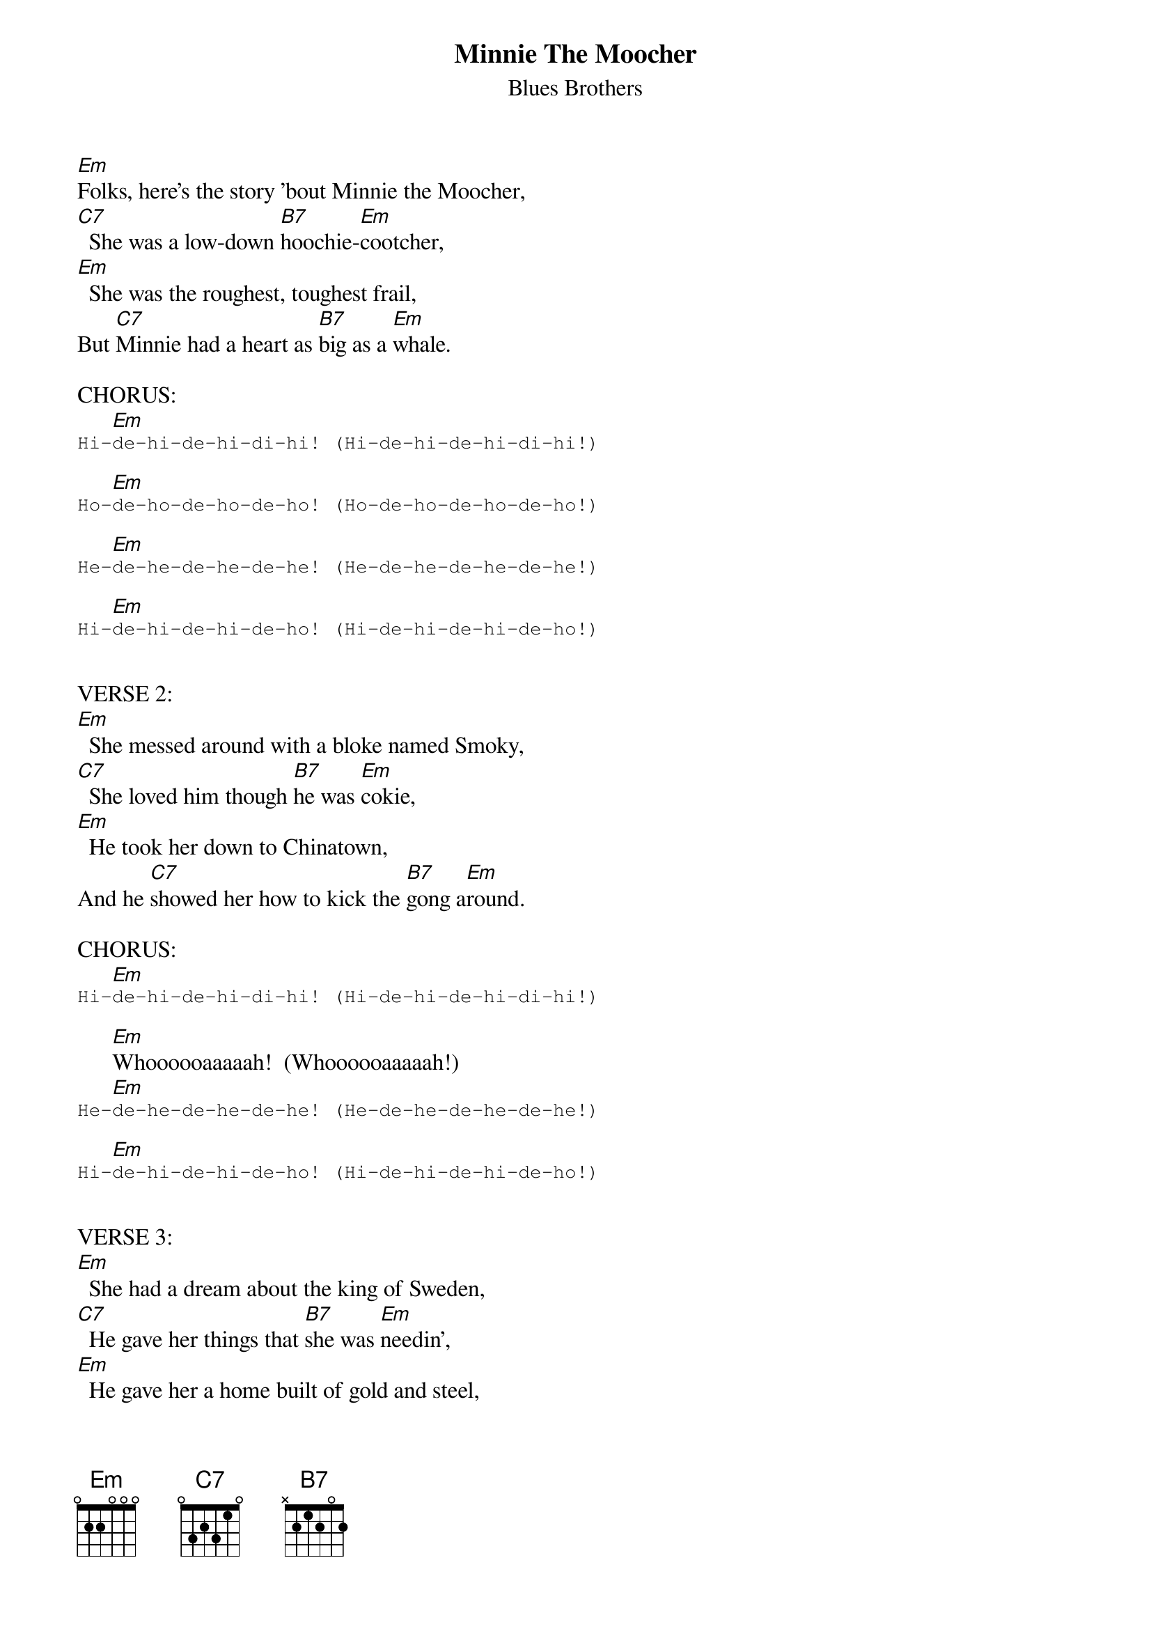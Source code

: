 {t:Minnie The Moocher}
{st:Blues Brothers}

#
#MINNIE THE MOOCHER � CAB CALLOWAY / THE BLUES BROTHERS
#
#INTRO: (Strong blues feel, 95bpm)
#│Em   B7  │Em       │Em   B7  │Em       │Em   B7  │Em       │
#
#│C7       │Em/B B7/F# Em │Em       │Em       │Em       │C7   B7   │
#
#VERSE 1:
[Em]Folks, here's the story 'bout Minnie the Moocher,
[C7]  She was a low-down [B7]hoochie-[Em]cootcher,
[Em]  She was the roughest, toughest frail,
But [C7]Minnie had a heart as [B7]big as a [Em]whale.

CHORUS:
      [Em]                                                                                                       
{sot}
Hi-de-hi-de-hi-di-hi! (Hi-de-hi-de-hi-di-hi!)

{eot}
      [Em]                                                                                                       
{sot}
Ho-de-ho-de-ho-de-ho! (Ho-de-ho-de-ho-de-ho!)

{eot}
      [Em]                                                                                                       
{sot}
He-de-he-de-he-de-he! (He-de-he-de-he-de-he!)

{eot}
      [Em]                                                                                                       
{sot}
Hi-de-hi-de-hi-de-ho! (Hi-de-hi-de-hi-de-ho!)

{eot}

VERSE 2:
[Em]  She messed around with a bloke named Smoky,
[C7]  She loved him though [B7]he was [Em]cokie,
[Em]  He took her down to Chinatown,
And he [C7]showed her how to kick the [B7]gong a[Em]round.

CHORUS:
      [Em]                                                                                                       
{sot}
Hi-de-hi-de-hi-di-hi! (Hi-de-hi-de-hi-di-hi!)

{eot}
      [Em]Whoooooaaaaah!  (Whoooooaaaaah!)
      [Em]                                                                                                       
{sot}
He-de-he-de-he-de-he! (He-de-he-de-he-de-he!)

{eot}
      [Em]                                                                                                       
{sot}
Hi-de-hi-de-hi-de-ho! (Hi-de-hi-de-hi-de-ho!)

{eot}

VERSE 3:
[Em]  She had a dream about the king of Sweden,
[C7]  He gave her things that [B7]she was [Em]needin',
[Em]  He gave her a home built of gold and steel,
(Double time feel)
A [C7]diamond car with a [B7]platinum [Em]wheel.

CHORUS:
[Em]                                                                                                             
{sot}
Hi-de-hi-de-hi-de-hi-de-hi-de-hi-de-hi! (Hi-de-hi-de-hi-de-hi-de-hi-de-hi-de-hi!)

{eot}
[Em]                                                                                                             
{sot}
Ho-de-ho-de-ho-de-ho-de-ho-de-ho-de-ho! (Ho-de-ho-de-ho-de-ho-de-ho-de-ho-de-hi!)

{eot}
[Em](Scat + Repeat)
(A tempo)
[Em](Scat + Repeat)

VERSE 4:
[Em]  He gave her his townhouse and his racing horses,
[C7]  Each meal she ate was a [B7]dozen [Em]courses;
[Em]  She had a million dollars worth of nickels and dimes,
She [C7]sat around and counted them all a [B7]million [Em]times.

CHORUS:
      [Em]                                                                                                       
{sot}
Hi-de-hi-de-hi-di-hi! (Hi-de-hi-de-hi-di-hi!)

{eot}
      [Em]                                                                                                       
{sot}
Ho-de-ho-de-ho-de-ho! (Ho-de-ho-de-ho-de-ho!)

{eot}
      [Em]                                                                                                       
{sot}
He-de-he-de-he-de-he! (He-de-he-de-he-de-he!)

{eot}
      [Em]                                                                                                       
{sot}
Hi-de-hi-de-hi-de-ho! (Hi-de-hi-de-hi-de-ho!)

{eot}

OUTRO:
[Em]Poor    [C7]Min,
[C7]Poor    [B7]Min,
Em7/G   Em   (Hold to end)
Poor    Min.
